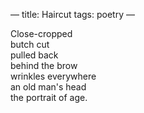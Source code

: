 :PROPERTIES:
:ID:       6DF17539-4F82-4CB4-928E-0E3A9999D528
:SLUG:     haircut
:END:
---
title: Haircut
tags: poetry
---

#+BEGIN_VERSE
Close-cropped
butch cut
pulled back
behind the brow
wrinkles everywhere
an old man's head
the portrait of age.
#+END_VERSE
